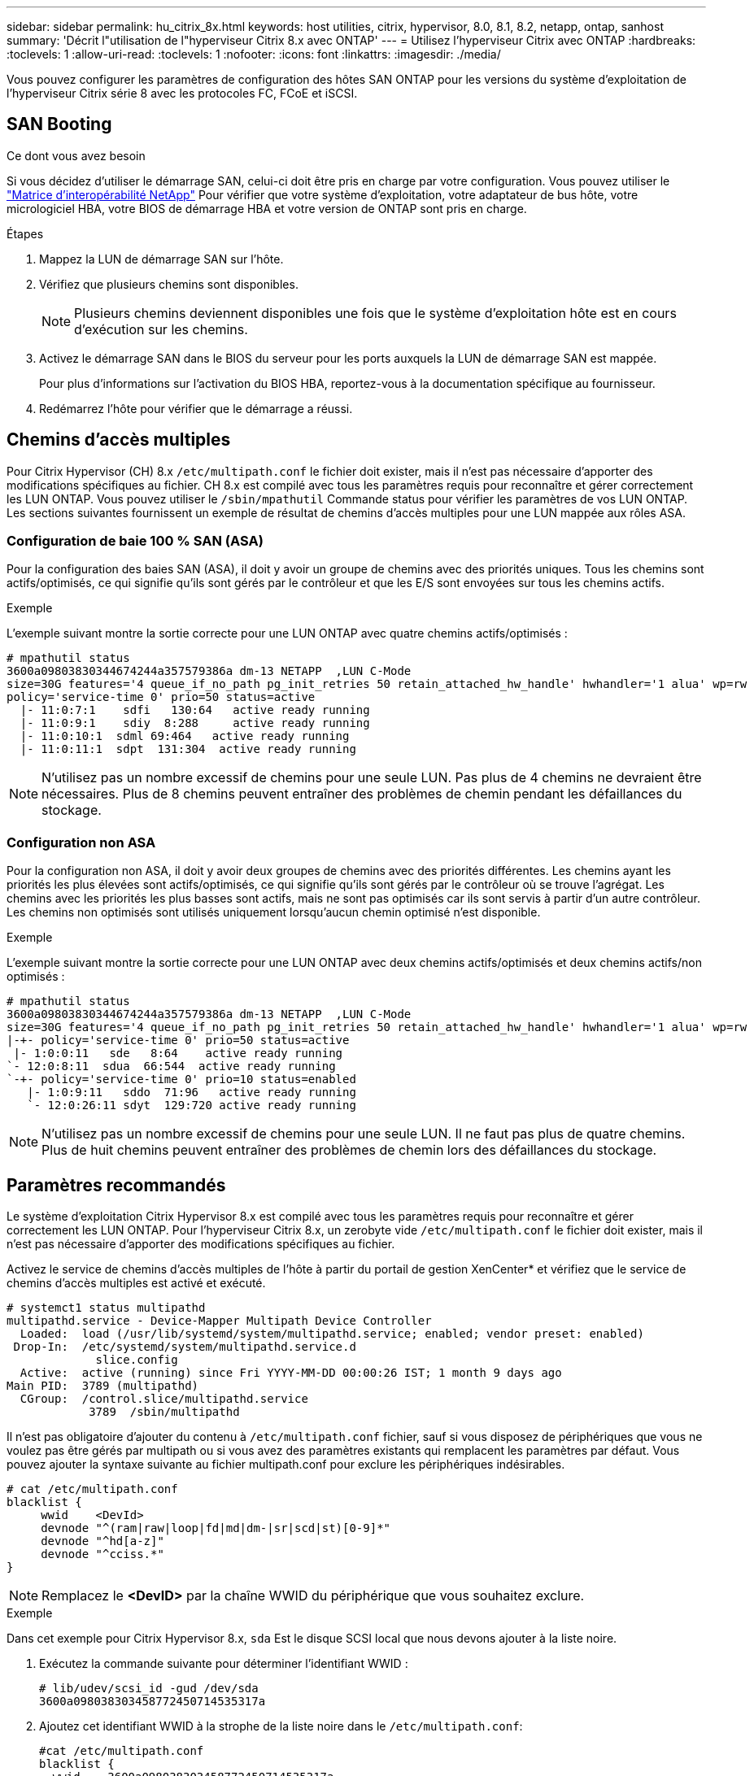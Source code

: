 ---
sidebar: sidebar 
permalink: hu_citrix_8x.html 
keywords: host utilities, citrix, hypervisor, 8.0, 8.1, 8.2, netapp, ontap, sanhost 
summary: 'Décrit l"utilisation de l"hyperviseur Citrix 8.x avec ONTAP' 
---
= Utilisez l'hyperviseur Citrix avec ONTAP
:hardbreaks:
:toclevels: 1
:allow-uri-read: 
:toclevels: 1
:nofooter: 
:icons: font
:linkattrs: 
:imagesdir: ./media/


[role="lead"]
Vous pouvez configurer les paramètres de configuration des hôtes SAN ONTAP pour les versions du système d'exploitation de l'hyperviseur Citrix série 8 avec les protocoles FC, FCoE et iSCSI.



== SAN Booting

.Ce dont vous avez besoin
Si vous décidez d'utiliser le démarrage SAN, celui-ci doit être pris en charge par votre configuration. Vous pouvez utiliser le link:https://mysupport.netapp.com/matrix/imt.jsp?components=91241;&solution=236&isHWU&src=IMT["Matrice d'interopérabilité NetApp"^] Pour vérifier que votre système d'exploitation, votre adaptateur de bus hôte, votre micrologiciel HBA, votre BIOS de démarrage HBA et votre version de ONTAP sont pris en charge.

.Étapes
. Mappez la LUN de démarrage SAN sur l'hôte.
. Vérifiez que plusieurs chemins sont disponibles.
+

NOTE: Plusieurs chemins deviennent disponibles une fois que le système d'exploitation hôte est en cours d'exécution sur les chemins.

. Activez le démarrage SAN dans le BIOS du serveur pour les ports auxquels la LUN de démarrage SAN est mappée.
+
Pour plus d'informations sur l'activation du BIOS HBA, reportez-vous à la documentation spécifique au fournisseur.

. Redémarrez l'hôte pour vérifier que le démarrage a réussi.




== Chemins d'accès multiples

Pour Citrix Hypervisor (CH) 8.x `/etc/multipath.conf` le fichier doit exister, mais il n'est pas nécessaire d'apporter des modifications spécifiques au fichier. CH 8.x est compilé avec tous les paramètres requis pour reconnaître et gérer correctement les LUN ONTAP. Vous pouvez utiliser le `/sbin/mpathutil` Commande status pour vérifier les paramètres de vos LUN ONTAP. Les sections suivantes fournissent un exemple de résultat de chemins d'accès multiples pour une LUN mappée aux rôles ASA.



=== Configuration de baie 100 % SAN (ASA)

Pour la configuration des baies SAN (ASA), il doit y avoir un groupe de chemins avec des priorités uniques. Tous les chemins sont actifs/optimisés, ce qui signifie qu'ils sont gérés par le contrôleur et que les E/S sont envoyées sur tous les chemins actifs.

.Exemple
L'exemple suivant montre la sortie correcte pour une LUN ONTAP avec quatre chemins actifs/optimisés :

....
# mpathutil status
3600a09803830344674244a357579386a dm-13 NETAPP  ,LUN C-Mode
size=30G features='4 queue_if_no_path pg_init_retries 50 retain_attached_hw_handle' hwhandler='1 alua' wp=rw
policy='service-time 0' prio=50 status=active
  |- 11:0:7:1    sdfi   130:64   active ready running
  |- 11:0:9:1    sdiy  8:288     active ready running
  |- 11:0:10:1  sdml 69:464   active ready running
  |- 11:0:11:1  sdpt  131:304  active ready running
....

NOTE: N'utilisez pas un nombre excessif de chemins pour une seule LUN. Pas plus de 4 chemins ne devraient être nécessaires. Plus de 8 chemins peuvent entraîner des problèmes de chemin pendant les défaillances du stockage.



=== Configuration non ASA

Pour la configuration non ASA, il doit y avoir deux groupes de chemins avec des priorités différentes. Les chemins ayant les priorités les plus élevées sont actifs/optimisés, ce qui signifie qu'ils sont gérés par le contrôleur où se trouve l'agrégat. Les chemins avec les priorités les plus basses sont actifs, mais ne sont pas optimisés car ils sont servis à partir d'un autre contrôleur. Les chemins non optimisés sont utilisés uniquement lorsqu'aucun chemin optimisé n'est disponible.

.Exemple
L'exemple suivant montre la sortie correcte pour une LUN ONTAP avec deux chemins actifs/optimisés et deux chemins actifs/non optimisés :

....
# mpathutil status
3600a09803830344674244a357579386a dm-13 NETAPP  ,LUN C-Mode
size=30G features='4 queue_if_no_path pg_init_retries 50 retain_attached_hw_handle' hwhandler='1 alua' wp=rw
|-+- policy='service-time 0' prio=50 status=active
 |- 1:0:0:11   sde   8:64    active ready running
`- 12:0:8:11  sdua  66:544  active ready running
`-+- policy='service-time 0' prio=10 status=enabled
   |- 1:0:9:11   sddo  71:96   active ready running
   `- 12:0:26:11 sdyt  129:720 active ready running
....

NOTE: N'utilisez pas un nombre excessif de chemins pour une seule LUN. Il ne faut pas plus de quatre chemins. Plus de huit chemins peuvent entraîner des problèmes de chemin lors des défaillances du stockage.



== Paramètres recommandés

Le système d'exploitation Citrix Hypervisor 8.x est compilé avec tous les paramètres requis pour reconnaître et gérer correctement les LUN ONTAP. Pour l'hyperviseur Citrix 8.x, un zerobyte vide `/etc/multipath.conf` le fichier doit exister, mais il n'est pas nécessaire d'apporter des modifications spécifiques au fichier.

Activez le service de chemins d'accès multiples de l'hôte à partir du portail de gestion XenCenter* et vérifiez que le service de chemins d'accès multiples est activé et exécuté.

[listing]
----
# systemct1 status multipathd
multipathd.service - Device-Mapper Multipath Device Controller
  Loaded:  load (/usr/lib/systemd/system/multipathd.service; enabled; vendor preset: enabled)
 Drop-In:  /etc/systemd/system/multipathd.service.d
             slice.config
  Active:  active (running) since Fri YYYY-MM-DD 00:00:26 IST; 1 month 9 days ago
Main PID:  3789 (multipathd)
  CGroup:  /control.slice/multipathd.service
            3789  /sbin/multipathd
----
Il n'est pas obligatoire d'ajouter du contenu à `/etc/multipath.conf` fichier, sauf si vous disposez de périphériques que vous ne voulez pas être gérés par multipath ou si vous avez des paramètres existants qui remplacent les paramètres par défaut. Vous pouvez ajouter la syntaxe suivante au fichier multipath.conf pour exclure les périphériques indésirables.

[listing]
----
# cat /etc/multipath.conf
blacklist {
     wwid    <DevId>
     devnode "^(ram|raw|loop|fd|md|dm-|sr|scd|st)[0-9]*"
     devnode "^hd[a-z]"
     devnode "^cciss.*"
}
----

NOTE: Remplacez le *<DevID>* par la chaîne WWID du périphérique que vous souhaitez exclure.

.Exemple
Dans cet exemple pour Citrix Hypervisor 8.x, `sda` Est le disque SCSI local que nous devons ajouter à la liste noire.

. Exécutez la commande suivante pour déterminer l'identifiant WWID :
+
[listing]
----
# lib/udev/scsi_id -gud /dev/sda
3600a098038303458772450714535317a
----
. Ajoutez cet identifiant WWID à la strophe de la liste noire dans le `/etc/multipath.conf`:
+
[listing]
----
#cat /etc/multipath.conf
blacklist {
  wwid    3600a098038303458772450714535317a
  devnode "^(ram|raw|loop|fd|md|dm-|sr|scd|st)[0-9*]"
  devnode "^hd[a-z]"
  devnode "^cciss.*"
}
----


Reportez-vous à la configuration de l'exécution des paramètres de chemins d'accès multiples à l'aide du `$multipathd show config` commande. Vous devez toujours vérifier la configuration de votre exécution pour les anciens paramètres qui peuvent remplacer les paramètres par défaut, en particulier dans la section par défaut.

Le tableau suivant présente les paramètres *multipathd* critiques pour les LUN ONTAP et les valeurs requises. Si un hôte est connecté à des LUN d'autres fournisseurs et que l'un de ces paramètres est remplacé, ils doivent être corrigés par des strophes ultérieurs dans *multipath.conf* qui s'appliquent spécifiquement aux LUN ONTAP. Si ce n'est pas le cas, les LUN de ONTAP risquent de ne pas fonctionner comme prévu. Les valeurs par défaut suivantes doivent être remplacées uniquement en consultation avec NetApp et/ou le fournisseur du système d'exploitation, et uniquement lorsque l'impact est parfaitement compris.

[cols="2*"]
|===
| Paramètre | Réglage 


| `detect_prio` | oui 


| `dev_loss_tmo` | « infini » 


| `failback` | immédiate 


| `fast_io_fail_tmo` | 5 


| `features` | "3 queue_if_no_path pg_init_retries 50" 


| `flush_on_last_del` | « oui » 


| `hardware_handler` | « 0 » 


| `path_checker` | « tur » 


| `path_grouping_policy` | « group_by_prio » 


| `path_selector` | « temps-service 0 » 


| `polling_interval` | 5 


| `prio` | « ONTAP » 


| `product` | LUN.* 


| `retain_attached_hw_handler` | oui 


| `rr_weight` | « uniforme » 


| `user_friendly_names` | non 


| `vendor` | NETAPP 
|===
.Exemple
L'exemple suivant illustre comment corriger une valeur par défaut remplacée. Dans ce cas, le fichier *multipath.conf* définit les valeurs pour *path_Checker* et *Detect_prio* qui ne sont pas compatibles avec les LUN ONTAP. S'ils ne peuvent pas être supprimés en raison d'autres baies SAN connectées à l'hôte, ces paramètres peuvent être corrigés spécifiquement pour les LUN ONTAP avec une strophe de périphérique.

[listing]
----
# cat /etc/multipath.conf
defaults {
  path_checker readsector0
  detect_prio no
}
devices{
        device{
                vendor "NETAPP "
                product "LUN.*"
                path_checker tur
                detect_prio yes
        }
}
----

NOTE: L'hyperviseur Citrix recommande d'utiliser les outils de machine virtuelle Citrix pour toutes les machines virtuelles invitées Linux et Windows pour une configuration prise en charge.



== Problèmes connus

La version de l'hyperviseur Citrix avec ONTAP présente les problèmes connus suivants :

[cols="4*"]
|===
| ID de bug NetApp | Titre | Description | ID du Citrix Tracker 


| link:https://mysupport.netapp.com/NOW/cgi-bin/bol?Type=Detail&Display=1242343["1242343"^] | Perturbation du noyau sur l'hyperviseur Citrix 8.0 avec QLogic QLE2742 32 Go FC pendant les opérations de basculement du stockage | Une interruption du noyau peut survenir pendant les opérations de basculement du stockage sur un noyau de l'hyperviseur Citrix 8.0 (4.19.0+1) avec le HBA QLogic QLE2742 32 Go. Ce problème entraîne un redémarrage du système d'exploitation et une interruption des applications. Si kdump est configuré, l'interruption du noyau génère un fichier vmcore sous le répertoire /var/crash/. Vous pouvez utiliser le fichier vmcore pour comprendre la cause de l'échec. Après la perturbation du noyau, vous pouvez restaurer le système d'exploitation en redémarrant le système d'exploitation hôte et en redémarrant l'application. | link:https://tracker.citrix.com/browse/NETAPP-98["NETAPP-98"^] 
|===